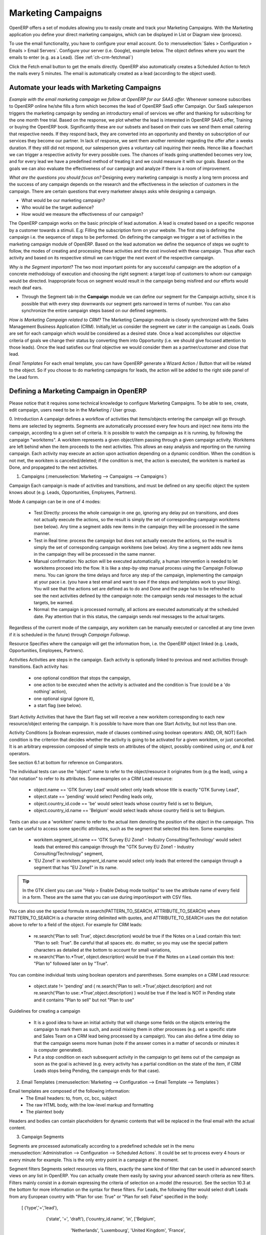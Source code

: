Marketing Campaigns
===================

.. index::
   single: Actions
   single: Activity
   single: Workflow
   single: Object
   single: Criteria
   single: Conditions
   single: Workitem
   single: Startflag
   single: Boolean
   single: Dot Notation
   single: Attributes
   single: Marketing
   single: Campaigns


OpenERP offers a set of modules allowing you to easily create and track your Marketing Campaigns.
With the Marketing application you define your direct marketing campaigns, which can be displayed in List or Diagram view (process). 

To use the email functionality, you have to configure your email account.
Go to :menuselection:`Sales > Configuration > Emails > Email Servers`. Configure your server (i.e. Google), example below. The object defines where you want the emails to enter (e.g. as a Lead). (See :ref:`ch-crm-fetchmail`)

Click the Fetch email button to get the emails directly. OpenERP also automatically creates a Scheduled Action to fetch the mails every 5 minutes. The email is automatically created as a lead (according to the object used).

Automate your leads with Marketing Campaigns
--------------------------------------------
*Example with the email marketing campaign we follow at OpenERP for our SAAS offer.*
Whenever someone subscribes to OpenERP online he/she fills a form which becomes the lead of OpenERP SaaS offer Campaign. Our SaaS salesperson triggers the marketing campaign by sending an introductory email of services we offer and thanking for subscribing for the one month free trial. Based on the response, we plot whether the lead is interested in OpenERP SAAS offer, Training or buying the OpenERP book. Significantly these are our subsets and based on their cues we send them email catering that respective needs. If they respond back, they are converted into an opportunity and thereby on subscription of our services they become our partner.
In lack of response, we sent them another reminder regarding the offer after a weeks duration. If they still did not respond, our salesperson gives a voluntary call inquiring their needs. Hence like a flowchart we can trigger a respective activity for every possible cues. The chances of leads going unattended becomes very low, and for every lead we have a predefined method of treating it and we could measure it with our goals. Based on the goals we can also evaluate the effectiveness of our campaign and analyze if there is a room of improvement.
 
*What are the questions you should focus on?*
Designing every marketing campaign is mostly a long term process and the success of any campaign depends on the research and the effectiveness in the selection of customers in the campaign. There are certain questions that every marketeer always asks while designing a campaign.

* What would be our marketing campaign?
* Who would be the target audience?
* How would we measure the effectiveness of our campaign?
 
The OpenERP campaign works on the basic principle of lead automation. A lead is created based on a specific response by a customer towards a stimuli. E.g: Filling the subscription form on your website.
The first step is defining the campaign i.e. the sequence of steps to be performed. On defining the campaign we trigger a set of activities in the marketing campaign module of OpenERP.
Based on the lead automation we define the sequence of steps we ought to follow, the modes of creating and processing these activities and the cost involved with these campaign. Thus after each activity and based on its respective stimuli we can trigger the next event of the respective campaign.
 
*Why is the Segment important?*
The two most important points for any successful campaign are the adoption of a concrete methodology of execution and choosing the right segment: a target loop of customers to whom our campaign would be directed. Inappropriate focus on segment would result in the campaign being misfired and our efforts would reach deaf ears.

* Through the Segment tab in the **Campaign** module we can define our segment for the Campaign activity, since it is possible that with every step downwards our segment gets narrowed in terms of number. You can also synchronize the entire campaign steps based on our defined segments.
 
*How is Marketing Campaign related to CRM?*
The Marketing Campaign module is closely synchronized with the Sales Management Business Application (CRM). Initially,let us consider the segment we cater in the campaign as Leads. Goals are set for each campaign which would be considered as a desired state. Once a lead accomplishes our objective criteria of goals we change their status by converting them into Opportunity (i.e. we should give focused attention to those leads). Once the lead satisfies our final objective we would consider them as a partner/customer and close that lead.

*Email Templates*
For each email template, you can have OpenERP generate a Wizard Action / Button that will be related to the object. So if you choose to do marketing campaigns for leads, the action will be added to the right side panel of the Lead form.

Defining a Marketing Campaign in OpenERP
----------------------------------------

Please notice that it requires some technical knowledge to configure Marketing Campaigns.
To be able to see, create, edit campaign, users need to be in the Marketing / User group.

0. Introduction
A campaign defines a workflow of activities that items/objects entering the campaign will go through. Items are selected by segments. Segments are automatically processed every few hours and inject new items into the campaign, according to a given set of criteria.
It is possible to watch the campaign as it is running, by following the campaign "workitems". A workitem represents a given object/item passing through a given campaign activity. Workitems are left behind when the item proceeds to the next activities. This allows an easy analysis and reporting on the running campaign.
Each activity may execute an action upon activation depending on a dynamic condition. When the condition is not met, the workitem is cancelled/deleted; if the condition is met, the action is executed, the workitem is marked as Done, and propagated to the next activities.

1. Campaigns (:menuselection:`Marketing --> Campaigns --> Campaigns`)

Campaign
Each campaign is made of activities and transitions, and must be defined on any specific object the system knows about (e.g. Leads, Opportunities, Employees, Partners).

Mode
A campaign can be in one of 4 modes:
 * Test Directly: process the whole campaign in one go, ignoring any delay put on transitions, and does not actually execute the actions, so the result is simply the set of corresponding campaign workitems (see below). Any time a segment adds new items in the campaign they will be processed in the same manner.
 * Test in Real time: process the campaign but does not actually execute the actions, so the result is simply the set of corresponding campaign workitems (see below). Any time a segment adds new items in the campaign they will be processed in the same manner.
 * Manual confirmation: No action will be executed automatically, a human intervention is needed to let workitems proceed into the flow. It is like a step-by-step manual process using the Campaign Followup menu. You can ignore the time delays and force any step of the campaign, implementing the campaign at your pace i.e. (you have a test email and want to see if the steps and templates work to your liking). You will see that the actions set are defined as to do and Done  and the page has to be refreshed to see the next activities defined by tthe campaign note: the campaign sends real messages to the actual targets, be warned.
 * Normal: the campaign is processed normally, all actions are executed automatically at the scheduled date. Pay attention that in this status, the campaign sends real messages to the actual targets.

Regardless of the current mode of the campaign, any workitem can be manually executed or cancelled at any time (even if it is scheduled in the future) through *Campaign Followup*.

Resource
Specifies where the campaign will get the information from, i.e. the OpenERP object linked (e.g. Leads, Opportunities, Employees, Partners).


Activities
Activities are steps in the campaign. Each activity is optionally linked to previous and next activities through transitions.
Each activity has:
   * one optional condition that stops the campaign,
   * one action to be executed when the activity is activated and the condition is True (could be a 'do nothing' action),
   * one optional signal (ignore it),
   * a start flag (see below).

Start Activity
Activities that have the Start flag set will receive a new workitem corresponding to each new resource/object entering the campaign. It is possible to have more than one Start Activity, but not less than one.

Activity Conditions
[a Boolean expression, made of clauses combined using boolean operators: AND, OR, NOT]
Each condition is the criterion that decides whether the activity is going to be activated for a given workitem, or just cancelled.
It is an arbitrary expression composed of simple tests on attributes of the object, possibly combined using *or*, *and* & *not* operators.

See section 6.1 at bottom for reference on Comparators.

The individual tests can use the "object" name to refer to the object/resource it originates from (e.g the lead), using a "dot notation" to refer to its attributes. Some examples on a CRM Lead resource:

   * object.name == 'GTK Survey Lead'  would select only leads whose title is exactly "GTK Survey Lead",
   * object.state == 'pending' would select Pending leads only,
   * object.country_id.code == 'be' would select leads whose country field is set to Belgium,
   * object.country_id.name == 'Belgium' would select leads whose country field is set to Belgium.

Tests can also use a 'workitem' name to refer to the actual item denoting the position of the object in the campaign. This can be useful to access some specific attributes, such as the segment that selected this item. Some examples:

   * workitem.segment_id.name == 'GTK Survey EU Zone1 - Industry Consulting/Technology'  would select leads that entered this campaign through the "GTK Survey EU Zone1 - Industry Consulting/Technology" segment,
   * 'EU Zone1' in workitem.segment_id.name would select only leads that entered the campaign through a segment that has "EU Zone1" in its name.

.. tip:: In the GTK client you can use "Help > Enable Debug mode tooltips" to see the attribute name of every field in a form. These are the same that you can use during import/export with CSV files.

You can also use the special formula re.search(PATTERN_TO_SEARCH, ATTRIBUTE_TO_SEARCH) where PATTERN_TO_SEARCH is a character string delimited with quotes, and ATTRIBUTE_TO_SEARCH uses the dot notation above to refer to a field of the object.
For example for CRM leads:

   * re.search('Plan to sell: True', object.description) would be true if the Notes on a Lead contain this text: "Plan to sell: True". Be careful that all spaces etc. do matter, so you may use the special pattern characters as detailed at the bottom to account for small variations,
   * re.search('Plan to.*True', object.description) would be true if the Notes on a Lead contain this text: "Plan to" followed later on by "True".

You can combine individual tests using boolean operators and parentheses.
Some examples on a CRM Lead resource:

   * object.state != 'pending' and ( re.search('Plan to sell:.*True',object.description)  and not re.search('Plan to use:.*True',object.description)   )  would be true if the lead is NOT in Pending state and it contains "Plan to sell"  but not "Plan to use"

Guidelines for creating a campaign

 * It is a good idea to have an initial activity that will change some fields on the objects entering the campaign to mark them as such, and avoid mixing them in other processes (e.g. set a specific state and Sales Team on a CRM lead being processed by a campaign). You can also define a time delay so that the campaign seems more human (note if the answer comes in a matter of seconds or minutes it is computer generated).
 * Put a stop condition on each subsequent activity in the campaign to get items out of the campaign as soon as the goal is achieved (e.g. every activity has a partial condition on the state of the item, if CRM Leads stops being Pending, the campaign ends for that case).

2. Email Templates (:menuselection:`Marketing --> Configuration --> Email Template --> Templates`)

Email templates are composed of the following information:
 * The Email headers: to, from, cc, bcc, subject
 * The raw HTML body, with the low-level markup and formatting
 * The plaintext body
Headers and bodies can contain placeholders for dynamic contents that will be replaced in the final email with the actual content.


3. Campaign Segments

Segments are processed automatically according to a predefined schedule set in the menu :menuselection:`Administration --> Configuration --> Scheduled Actions`. It could be set to process every 4 hours or every minute for example.
This is the only entry point in a campaign at the moment.

Segment filters
Segments select resources via filters, exactly the same kind of filter that can be used in advanced search views on any list in OpenERP. You can actually create them easily by saving your advanced search criteria as new filters.
Filters mainly consist in a domain expressing the criteria of selection on a model (the resource).
See the section 10.3 at the bottom for more information on the syntax for these filters.
For Leads, the following filter would select draft Leads from any European country with "Plan for use: True" or "Plan for sell: False" specified in the body:
    [  ('type','=','lead'), 
       ('state', '=', 'draft'),
       ('country_id.name', 'in', ['Belgium',
                                         'Netherlands',
                                         'Luxembourg',
                                         'United Kingdom',
                                         'France',
                                         'Germany',
                                         'Finland',
                                         'Denmark',
                                         'Norway',
                                         'Austria',
                                         'Switzerland',
                                         'Italy',
                                         'Spain',
                                         'Portugal',
                                         'Ireland',
                                          ]),
        '|', 
            ('description', 'ilike', 'Plan for use: True'), 
            ('description', 'ilike', 'Plan for sell: False')
      ]

6. Miscellaneous References, Examples

6.1 Reference of Comparison Operators:

 * ==: Equal
 * !=: Not Equal
 * <: Bigger than
 * >: Smaller Than
 * <=: Bigger than or equal to
 * >=: Smaller than or equal to
 * in: to check that a given text is included somewhere in another text. e.g "a" in "dabc" is True

6.2 Reference of Pattern/Wildcard characters

 * `.` (dot) represents any character (but just one)
 * `*` means that the previous pattern can be repeated 0 or more times
 * `+` means that the previous pattern can be repeated 1 or more times 
 * `?` means that the previous pattern is optional (0 or 1 times)
 * `.*` would represent any character, repeated in 0 or more occurencies 
 * `.+` would represent at least 1 character (but any)
 * `5?` would represent an optional 5 character

6.3 Reference of filter domains

Generic format is:  [ (criterion_1), (criterion_2) ] to filter for resources matching both criterions.
It is possible to combine criterions differently with the following operators:
   * '&' is the boolean AND operator and will make a new criterion by combining the next 2 criterions (always 2). This is also the implicit operator when no operator is specified.
     * for example:  [ (criterion_1), '&', (criterion_2), (criterion_3) ] means criterion_1 AND (criterion_2 AND criterion_3)
   * '|' is the boolean OR operator and will make a new criterion by combining the next 2 criterions (always 2)
     * for example:  [ (criterion_1), '|', (criterion_2), (criterion_3) ] means criterion_1 AND (criterion_2 OR criterion_3)
   * '!' is the boolean NOT operator and will make a new criterion by reversing the value of the next criterion (always only 1)
     * for example:  [ (criterion_1), '!', (criterion_2), (criterion_3) ] means criterion_1 AND (NOT criterion_2) AND criterion_3

Criterion format is:  ( 'field_path_operand', 'operator', value )
Where:
   * field_path_operand specifies the name of an attribute or a path starting with an attribute to reach the value we want to compare
   * operator is one of the possible operator: 
     * '=' , '!=' : equal and different
     * '<', '>', '>=', '<=' :  greater or lower than or equal
     * 'in', 'not in' : present or absent in a list of value. Values must be specified as [ value1, value2 ], e.g. [ 'Belgium', 'Croatia' ]
     * 'ilike' : search for string value in the operand
   * value is the text or number or list value to compare with field_path_operand using comparator

